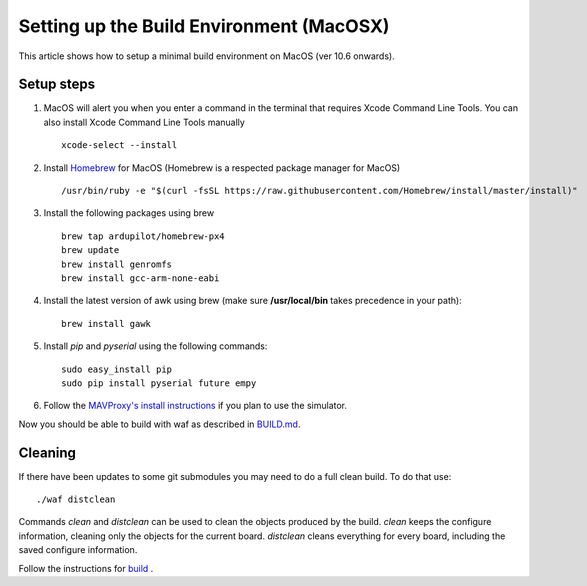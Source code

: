 .. _building-setup-mac:

=========================================
Setting up the Build Environment (MacOSX)
=========================================

This article shows how to setup a minimal build environment on MacOS (ver 10.6 onwards).

..  youtube:: wLK2wLwEXm4
    :width: 100%

Setup steps
-----------

#. MacOS will alert you when you enter a command in the terminal that requires Xcode Command Line Tools. You can also install Xcode Command Line Tools manually

   ::
   
       xcode-select --install

#. Install `Homebrew <http://brew.sh>`__ for MacOS (Homebrew is a respected package manager for MacOS)

   ::
   
      /usr/bin/ruby -e "$(curl -fsSL https://raw.githubusercontent.com/Homebrew/install/master/install)"
 
#. Install the following packages using brew

   ::

       brew tap ardupilot/homebrew-px4
       brew update
       brew install genromfs
       brew install gcc-arm-none-eabi

#. Install the latest version of awk using brew (make sure
   **/usr/local/bin** takes precedence in your path):

   ::

       brew install gawk

#. Install *pip* and *pyserial* using the following commands:

   ::

       sudo easy_install pip
       sudo pip install pyserial future empy

#. Follow the `MAVProxy's install instructions <https://ardupilot.github.io/MAVProxy/html/getting_started/download_and_installation.html#mac>`__ if you plan to use the simulator.

Now you should be able to build with waf as described in `BUILD.md <https://github.com/ArduPilot/ardupilot/blob/master/BUILD.md>`__.

Cleaning
--------

If there have been updates to some git submodules you may need to do a full clean build. To do that use:

::

    ./waf distclean

Commands `clean` and `distclean` can be used to clean the objects produced by the build.
`clean` keeps the configure information, cleaning only the objects for the current board. `distclean` cleans everything for every board, including the saved configure information.

Follow the instructions for `build <https://github.com/ArduPilot/ardupilot/blob/master/BUILD.md>`__ .
